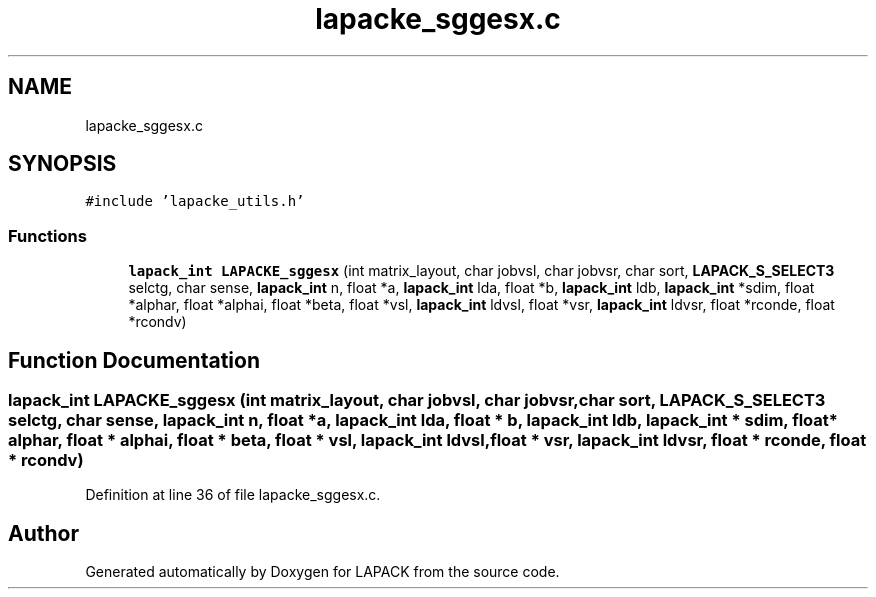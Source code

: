 .TH "lapacke_sggesx.c" 3 "Tue Nov 14 2017" "Version 3.8.0" "LAPACK" \" -*- nroff -*-
.ad l
.nh
.SH NAME
lapacke_sggesx.c
.SH SYNOPSIS
.br
.PP
\fC#include 'lapacke_utils\&.h'\fP
.br

.SS "Functions"

.in +1c
.ti -1c
.RI "\fBlapack_int\fP \fBLAPACKE_sggesx\fP (int matrix_layout, char jobvsl, char jobvsr, char sort, \fBLAPACK_S_SELECT3\fP selctg, char sense, \fBlapack_int\fP n, float *a, \fBlapack_int\fP lda, float *b, \fBlapack_int\fP ldb, \fBlapack_int\fP *sdim, float *alphar, float *alphai, float *beta, float *vsl, \fBlapack_int\fP ldvsl, float *vsr, \fBlapack_int\fP ldvsr, float *rconde, float *rcondv)"
.br
.in -1c
.SH "Function Documentation"
.PP 
.SS "\fBlapack_int\fP LAPACKE_sggesx (int matrix_layout, char jobvsl, char jobvsr, char sort, \fBLAPACK_S_SELECT3\fP selctg, char sense, \fBlapack_int\fP n, float * a, \fBlapack_int\fP lda, float * b, \fBlapack_int\fP ldb, \fBlapack_int\fP * sdim, float * alphar, float * alphai, float * beta, float * vsl, \fBlapack_int\fP ldvsl, float * vsr, \fBlapack_int\fP ldvsr, float * rconde, float * rcondv)"

.PP
Definition at line 36 of file lapacke_sggesx\&.c\&.
.SH "Author"
.PP 
Generated automatically by Doxygen for LAPACK from the source code\&.
